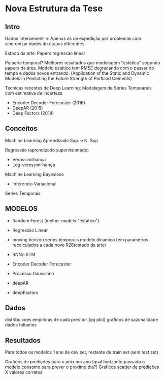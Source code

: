 *  Nova Estrutura da Tese
** Intro
   Dados Intercement -> Apenas os de expedição por problemas com sincronizar dados de etapas diferentes.
   
   Estado da arte: Papers regressão linear 

   Pq serie temporal? Melhores resultados que modelagem "estática" segundo papers da área.
   Modelo estático tem RMSE degradando com o passar do tempo e dados novos entrando.
  (Application of the Static and Dynamic Models in Predicting the Future Strength of Portland Cements)
   
   Tecnicas recentes de Deep Learning: Modelagem de Séries Tempoarais com estimativa de incerteza

   - Encoder Decoder Forecaster (2016)
   - DeepAR (2015)
   - Deep Factors (2018)

     
** Conceitos
   
   
  Machine Learning
   Aprendizado Sup. e N. Sup

   Regressão (aprendizado supervisionado)
   - Verossimilhança
   - Log-verossimilhança
     


   Machine Learning Bayesiano
   - Inferencia Variacional


   Series Temporais 
   
** MODELOS

  - Random Forest (melhor modelo "estatico")

  - Regressão Linear 
  + moving horizon series temporais 
        modelo dinamico tem parametros recalculados a cada novo R28(estado da arte)
        
  - RNN/LSTM

  - Encoder Decoder Forecaster

  - Processo Gaussiano 

  - deepAR

  - deepFactors

** Dados
   distribuicoes empiricas de cada preditor (qq plot)
   graficos de sazonalidade
   dados faltantes

** Resultados
   
   Para todos os modelos 1 ano de dev set, restante de train set (sem test set)
   
   Graficos de predições para o proximo ano (qual horizonte passado o modelo consome para prever o proximo dia?)
   Graficos scatter de predições X valores corretos
   




